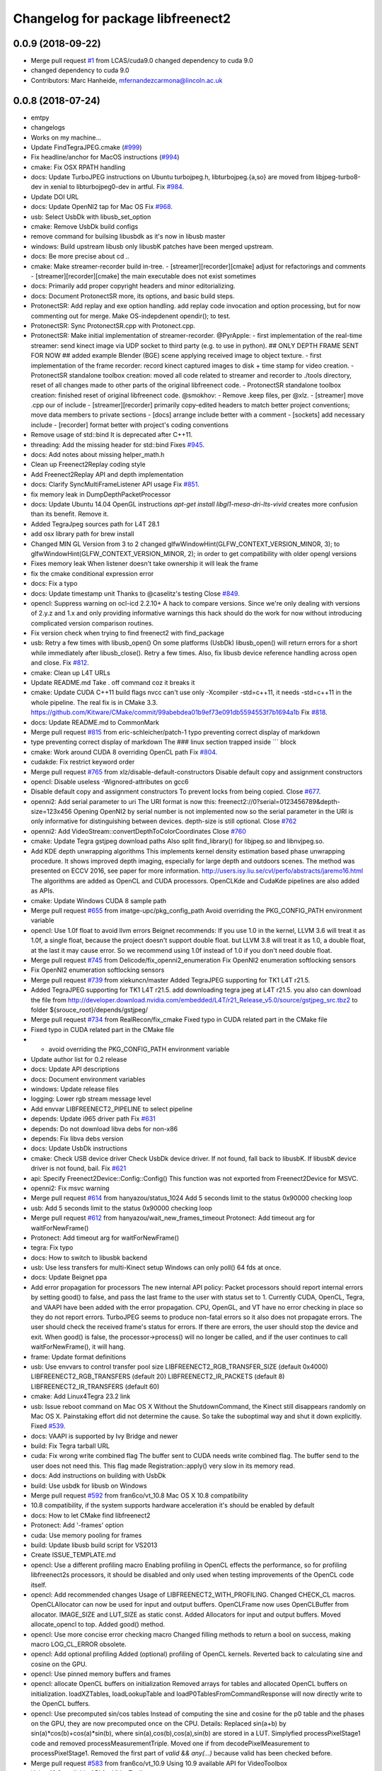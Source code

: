 ^^^^^^^^^^^^^^^^^^^^^^^^^^^^^^^^^^
Changelog for package libfreenect2
^^^^^^^^^^^^^^^^^^^^^^^^^^^^^^^^^^

0.0.9 (2018-09-22)
------------------
* Merge pull request `#1 <https://github.com/LCAS/libfreenect2/issues/1>`_ from LCAS/cuda9.0
  changed dependency to cuda 9.0
* changed dependency to cuda 9.0
* Contributors: Marc Hanheide, mfernandezcarmona@lincoln.ac.uk

0.0.8 (2018-07-24)
------------------
* emtpy
* changelogs
* Works on my machine...
* Update FindTegraJPEG.cmake (`#999 <https://github.com/LCAS/libfreenect2/issues/999>`_)
* Fix headline/anchor for MacOS instructions (`#994 <https://github.com/LCAS/libfreenect2/issues/994>`_)
* cmake: Fix OSX RPATH handling
* docs: Update TurboJPEG instructions on Ubuntu
  turbojpeg.h, libturbojpeg.{a,so} are moved from libjpeg-turbo8-dev in xenial to libturbojpeg0-dev in artful.
  Fix `#984 <https://github.com/LCAS/libfreenect2/issues/984>`_.
* Update DOI URL
* docs: Update OpenNI2 tap for Mac OS
  Fix `#968 <https://github.com/LCAS/libfreenect2/issues/968>`_.
* usb: Select UsbDk with libusb_set_option
* cmake: Remove UsbDk build configs
* remove command for builsing libusbdk as it's now in libusb master
* windows: Build upstream libusb only
  libusbK patches have been merged upstream.
* docs: Be more precise about cd ..
* cmake: Make streamer-recorder build in-tree.
  - [streamer][recorder][cmake] adjust for refactorings and comments
  - [streamer][recorder][cmake] the main executable does not exist sometimes
* docs: Primarily add proper copyright headers and minor editorializing.
* docs: Document ProtonectSR more, its options, and basic build steps.
* ProtonectSR: Add replay and exe option handling.
  add replay code invocation and option processing, but for now
  commenting out for merge. Make OS-indepdenent opendir(); to test.
* ProtonectSR: Sync ProtonectSR.cpp with Protonect.cpp.
* ProtonectSR: Make initial implementation of streamer-recorder.
  @PyrApple:
  - first implementation of the real-time streamer:
  send kinect image via UDP socket to third party
  (e.g. to use in python).
  ## ONLY DEPTH FRAME SENT FOR NOW ##
  added example Blender (BGE) scene applying
  received image to object texture.
  - first implementation of the frame recorder:
  record kinect captured images to disk
  + time stamp for video creation.
  - ProtonectSR standalone toolbox creation: moved all code related
  to streamer and recorder to ./tools directory, reset of all
  changes made to other parts of the original libfreenect code.
  - ProtonectSR standalone toolbox creation:
  finished reset of original libfreenect code.
  @smokhov:
  - Remove .keep files, per @xlz.
  - [streamer] move .cpp our of include
  - [streamer][recorder] primarily copy-edited headers to match better
  project conventions; move data members to private sections
  - [docs] arrange include better with a comment
  - [sockets] add necessary include
  - [recorder] format better with project's coding conventions
* Remove usage of std::bind
  It is deprecated after C++11.
* threading: Add the missing header for std::bind
  Fixes `#945 <https://github.com/LCAS/libfreenect2/issues/945>`_.
* docs: Add notes about missing helper_math.h
* Clean up Freenect2Replay coding style
* Add Freenect2Replay API and depth implementation
* docs: Clarify SyncMultiFrameListener API usage
  Fix `#851 <https://github.com/LCAS/libfreenect2/issues/851>`_.
* fix memory leak in DumpDepthPacketProcessor
* docs: Update Ubuntu 14.04 OpenGL instructions
  `apt-get install libgl1-mesa-dri-lts-vivid` creates more confusion than its benefit. Remove it.
* Added TegraJpeg sources path for L4T 28.1
* add osx library path for brew install
* Changed MIN GL Version from 3 to 2
  changed glfwWindowHint(GLFW_CONTEXT_VERSION_MINOR, 3); to glfwWindowHint(GLFW_CONTEXT_VERSION_MINOR, 2); in order to get compatibility with older opengl versions
* Fixes memory leak
  When listener doesn't take ownership it will leak the frame
* fix the cmake conditional expression error
* docs: Fix a typo
* docs: Update timestamp unit
  Thanks to @caselitz's testing
  Close `#849 <https://github.com/LCAS/libfreenect2/issues/849>`_.
* opencl: Suppress warning on ocl-icd 2.2.10+
  A hack to compare versions. Since we're only dealing with
  versions of 2.y.z and 1.x and only providing informative
  warnings this hack should do the work for now without
  introducing complicated version comparison routines.
* Fix version check when trying to find freenect2 with find_package
* usb: Retry a few times with libusb_open()
  On some platforms (UsbDk) libusb_open() will return errors for a
  short while immediately after libusb_close(). Retry a few times.
  Also, fix libusb device reference handling across open and close.
  Fix `#812 <https://github.com/LCAS/libfreenect2/issues/812>`_.
* cmake: Clean up L4T URLs
* Update README.md
  Take . off command coz it breaks it
* cmake: Update CUDA C++11 build flags
  nvcc can't use only -Xcompiler -std=c++11, it needs -std=c++11 in the whole
  pipeline.
  The real fix is in CMake 3.3.
  https://github.com/Kitware/CMake/commit/99abebdea01b9ef73e091db5594553f7b1694a1b
  Fix `#818 <https://github.com/LCAS/libfreenect2/issues/818>`_.
* docs: Update README.md to CommonMark
* Merge pull request `#815 <https://github.com/LCAS/libfreenect2/issues/815>`_ from eric-schleicher/patch-1
  typo preventing correct display of markdown
* type preventing correct display of markdown
  The ### linux section trapped inside \`\`\` block
* cmake: Work around CUDA 8 overriding OpenCL path
  Fix `#804 <https://github.com/LCAS/libfreenect2/issues/804>`_.
* cudakde: Fix restrict keyword order
* Merge pull request `#765 <https://github.com/LCAS/libfreenect2/issues/765>`_ from xlz/disable-default-constructors
  Disable default copy and assignment constructors
* opencl: Disable useless -Wignored-attributes on gcc6
* Disable default copy and assignment constructors
  To prevent locks from being copied.
  Close `#677 <https://github.com/LCAS/libfreenect2/issues/677>`_.
* openni2: Add serial parameter to uri
  The URI format is now this:
  freenect2://0?serial=0123456789&depth-size=123x456
  Opening OpenNI2 by serial number is not implemented now
  so the serial parameter in the URI is only informative for
  distinguishing between devices. depth-size is still optional.
  Close `#762 <https://github.com/LCAS/libfreenect2/issues/762>`_
* openni2: Add VideoStream::convertDepthToColorCoordinates
  Close `#760 <https://github.com/LCAS/libfreenect2/issues/760>`_
* cmake: Update Tegra gstjpeg download paths
  Also split find_library() for libjpeg.so and libnvjpeg.so.
* Add KDE depth unwrapping algorithms
  This implements kernel density estimation based phase unwrapping
  procedure. It shows improved depth imaging, especially for large depth and
  outdoors scenes. The method was presented on ECCV 2016, see paper for more
  information.
  http://users.isy.liu.se/cvl/perfo/abstracts/jaremo16.html
  The algorithms are added as OpenCL and CUDA processors. OpenCLKde and CudaKde
  pipelines are also added as APIs.
* cmake: Update Windows CUDA 8 sample path
* Merge pull request `#655 <https://github.com/LCAS/libfreenect2/issues/655>`_ from imatge-upc/pkg_config_path
  Avoid overriding the PKG_CONFIG_PATH environment variable
* opencl: Use 1.0f float to avoid llvm errors
  Beignet recommends:
  If you use 1.0 in the kernel, LLVM 3.6 will treat it as 1.0f, a
  single float, because the project doesn't support double float.
  but LLVM 3.8 will treat it as 1.0, a double float, at the last
  it may cause error.  So we recommend using 1.0f instead of 1.0
  if you don't need double float.
* Merge pull request `#745 <https://github.com/LCAS/libfreenect2/issues/745>`_ from Delicode/fix_openni2_enumeration
  Fix OpenNI2 enumeration softlocking sensors
* Fix OpenNI2 enumeration softlocking sensors
* Merge pull request `#739 <https://github.com/LCAS/libfreenect2/issues/739>`_ from xiekuncn/master
  Added TegraJPEG supporting for TK1 L4T r21.5.
* Added TegraJPEG supporting for TK1 L4T r21.5.
  add downloading tegra jpeg at L4T r21.5.
  you also can download the file from http://developer.download.nvidia.com/embedded/L4T/r21_Release_v5.0/source/gstjpeg_src.tbz2 to folder ${srouce_root}/depends/gstjpeg/
* Merge pull request `#734 <https://github.com/LCAS/libfreenect2/issues/734>`_ from RealRecon/fix_cmake
  Fixed typo in CUDA related part in the CMake file
* Fixed typo in CUDA related part in the CMake file
* - avoid overriding the PKG_CONFIG_PATH environment variable
* Update author list for 0.2 release
* docs: Update API descriptions
* docs: Document environment variables
* windows: Update release files
* logging: Lower rgb stream message level
* Add envvar LIBFREENECT2_PIPELINE to select pipeline
* depends: Update i965 driver path
  Fix `#631 <https://github.com/LCAS/libfreenect2/issues/631>`_
* depends: Do not download libva debs for non-x86
* depends: Fix libva debs version
* docs: Update UsbDk instructions
* cmake: Check USB device driver
  Check UsbDk device driver. If not found, fall back to libusbK.
  If libusbK device driver is not found, bail.
  Fix `#621 <https://github.com/LCAS/libfreenect2/issues/621>`_
* api: Specify Freenect2Device::Config::Config()
  This function was not exported from Freenect2Device for MSVC.
* openni2: Fix msvc warning
* Merge pull request `#614 <https://github.com/LCAS/libfreenect2/issues/614>`_ from hanyazou/status_1024
  Add 5 seconds limit to the status 0x90000 checking loop
* usb: Add 5 seconds limit to the status 0x90000 checking loop
* Merge pull request `#612 <https://github.com/LCAS/libfreenect2/issues/612>`_ from hanyazou/wait_new_frames_timeout
  Protonect: Add timeout arg for waitForNewFrame()
* Protonect: Add timeout arg for waitForNewFrame()
* tegra: Fix typo
* docs: How to switch to libusbk backend
* usb: Use less transfers for multi-Kinect setup
  Windows can only poll() 64 fds at once.
* docs: Update Beignet ppa
* Add error propagation for processors
  The new internal API policy:
  Packet processors should report internal errors by setting
  good() to false, and pass the last frame to the user with
  status set to 1.
  Currently CUDA, OpenCL, Tegra, and VAAPI have been added
  with the error propagation. CPU, OpenGL, and VT have no
  error checking in place so they do not report errors.
  TurboJPEG seems to produce non-fatal errors so it also
  does not propagate errors.
  The user should check the received frame's status
  for errors. If there are errors, the user should stop the
  device and exit.
  When good() is false, the processor->process()
  will no longer be called, and if the user continues to
  call waitForNewFrame(), it will hang.
* frame: Update format definitions
* usb: Use envvars to control transfer pool size
  LIBFREENECT2_RGB_TRANSFER_SIZE (default 0x4000)
  LIBFREENECT2_RGB_TRANSFERS (default 20)
  LIBFREENECT2_IR_PACKETS (default 8)
  LIBFREENECT2_IR_TRANSFERS (default 60)
* cmake: Add Linux4Tegra 23.2 link
* usb: Issue reboot command on Mac OS X
  Without the ShutdownCommand, the Kinect still disappears randomly
  on Mac OS X. Painstaking effort did not determine the cause.
  So take the suboptimal way and shut it down explicitly.
  Fixed `#539 <https://github.com/LCAS/libfreenect2/issues/539>`_.
* docs: VAAPI is supported by Ivy Bridge and newer
* build: Fix Tegra tarball URL
* cuda: Fix wrong write combined flag
  The buffer sent to CUDA needs write combined flag.  The buffer send
  to the user does not need this.
  This flag made Registration::apply() very slow in its memory read.
* docs: Add instructions on building with UsbDk
* build: Use usbdk for libusb on Windows
* Merge pull request `#592 <https://github.com/LCAS/libfreenect2/issues/592>`_ from fran6co/vt_10.8
  Mac OS X 10.8 compatibility
* 10.8 compatibility, if the system supports hardware acceleration it's should be enabled by default
* docs: How to let CMake find libfreenect2
* Protonect: Add '-frames' option
* cuda: Use memory pooling for frames
* build: Update libusb build script for VS2013
* Create ISSUE_TEMPLATE.md
* opencl: Use a different profiling macro
  Enabling profiling in OpenCL effects the performance, so for
  profiling libfreenect2s processors, it should be disabled and only
  used when testing improvements of the OpenCL code itself.
* opencl: Add recommended changes
  Usage of LIBFREENECT2_WITH_PROFILING.
  Changed CHECK_CL macros.
  OpenCLAllocator can now be used for input and output buffers.
  OpenCLFrame now uses OpenCLBuffer from allocator.
  IMAGE_SIZE and LUT_SIZE as static const.
  Added Allocators for input and output buffers.
  Moved allocate_opencl to top.
  Added good() method.
* opencl: Use more concise error checking macro
  Changed filling methods to return a bool on success, making macro
  LOG_CL_ERROR obsolete.
* opencl: Add optional profiling
  Added (optional) profiling of OpenCL kernels.
  Reverted back to calculating sine and cosine on the GPU.
* opencl: Use pinned memory buffers and frames
* opencl: allocate OpenCL buffers on initialization
  Removed arrays for tables and allocated OpenCL buffers on
  initialization.
  loadXZTables, loadLookupTable and loadP0TablesFromCommandResponse
  will now directly write to the OpenCL buffers.
* opencl: Use precomputed sin/cos tables
  Instead of computing the sine and cosine for the p0 table and the
  phases on the GPU, they are now precomputed once on the CPU.
  Details: Replaced sin(a+b) by sin(a)*cos(b)+cos(a)*sin(b), where
  sin(a),cos(b),cos(a),sin(b) are stored in a LUT.  Simplyfied
  processPixelStage1 code and removed processMeasurementTriple.
  Moved one if from decodePixelMeasurement to processPixelStage1.
  Removed the first part of `valid && any(...)` because valid has been
  checked before.
* Merge pull request `#583 <https://github.com/LCAS/libfreenect2/issues/583>`_ from fran6co/vt_10.9
  Using 10.9 available API for VideoToolbox
* Using 10.9 available API for VideoToolbox
* logging: Add an option to collect profiling
  Use cmake -DENABLE_PROFILING=ON (OFF by default).
* threading: Set thread names for perf
* Protonect: Add argument to select GPU
* cmake: Build CUDA 6.5 object without C++11
  CUDA 7.0 is the first version that supports C++11.
  Though linking C++11 objects with non-C++11 ones is problematic.
* logging: Remove std::string from internal API
  The internal logging API is used by the CUDA processor.
  For CUDA 6.5 and -DENABLE_CXX11=ON, the cuda object is compiled
  with C++98 and other objects with C++11. Thus remove std::string
  for being incompatible ABI across C++98 and C++11.
* docs: Add instructions about Jetson and others
* tegra: Add build support
* tegra: Add Tegra JPEG decoder
* Merge pull request `#575 <https://github.com/LCAS/libfreenect2/issues/575>`_ from fran6co/patch-1
  Error when using C++11 std threading
* Error when using C++11 std threading
* allocator: Use unique_lock for condvar
  Fix a FTBFS with C++11.
* vaapi: Fix a missed vaUnmap
* docs: Add CUDA instructions
* cmake: Fix path separator being escaped on Windows
* cuda: Use zerocopy pinned memory
* cuda: Optimize math
* cuda: Add build support
* cuda: Add CUDA depth processor
* docs: Update Windows OpenCL download
  Intel OpenCL SDK 2016 is available for download
* build: Update libusb build script
  Josh Blake's winiso is now broken by merge conflicts.
  Provide a new libusb winiso branch to solve the conflicts.
* usb: Do not reboot
  Freenect2Device::close() issues ShutdownCommand which reboots
  the device and makes it disappear for 3 seconds.
  Do not do that.
* Fix a memory leak
* vaapi: Use zerocopy memory pool for frames
* sync listener: discard new frames if not released
  Before the user releases the frame map, SyncMultiFrameListener
  saves the frame within. SyncMultiFrameListener also discards
  new frames after it already saves one frame. This effectively
  creates a triple buffer, and is not supported by PoolAllocator
  of size 2.
  To remove the triple buffer, now SyncMultiFrameListener returns
  false and does not save any frames before the user releases
  the frame map.
* allocator: Handle unordered allocate()/free()
  Due to the frame listener API, its exchange of frames will be
  unordered unlike that between stream parsers and processors.
  `lock(); next = !next` cannot handle unordered allocate()/
  free(). `try_lock(); lock();` will waste time on the second
  when the first becomes available shortly after.
  Use a conditional variable to handle this.
* cmake: Print feature list
* docs: Add VAAPI dependency instructions
* vaapi: Use more zero-copy operations
  Provide memory-mapped packet buffers allocated by VA-API to the
  RGB stream parser to save a 700KB malloc & memcpy.
  Reuse decoding results from the first JPEG packet for all
  following packets, assuming JPEG coding parameters do not change
  based on some testing.
* vaapi: Remove a 8MB memcpy
* vaapi: Add build support
* vaapi: Add VA-API JPEG decoder
* Refactor DoubleBuffer with memory pools
* Change *RgbPacketProcessor::process() to public
  It was somehow protected accidentally.
* Merge pull request `#574 <https://github.com/LCAS/libfreenect2/issues/574>`_ from hanyazou/delay_start_stream
  Delay start stream in OpenNI2 driver
* openni2: Delay start streaming
* openni2: Add Freenect2Driver::DriverImpl class
* Fix zero length resources array
* vt: Remove incorrectly marked API
* docs: Rewrite README build instructions
* usb: Fix typos in error reporting
  The typos made iai_kinect2 hang.
  Fixes `#570 <https://github.com/LCAS/libfreenect2/issues/570>`_
* Set 0.2 version (in development, not released)
* cmake: Fix old find_package UPPERCASE_FOUND
  We use OriginalCase_FOUND to detect package presence,
  but old CMake only provides UPPERCASE_FOUND.
  Use FOUND_VAR to specify OriginalCase_FOUND.
* cmake: Detect missing rgb processor at build time
  Users get segfaults when they built the new code with
  the old CMake cache, which has no support macro of TurboJPEG.
* Remove test_opengl_depth_packet_processor.cpp
  Dumping of raw USB data and device tables is now provided by
  Dump Processors.
* usb: Add more error checking
  Except in Freenect2Device::stop(), which tries the best to stop.
* usb: Move byte parsing code to response.h
  Out from libfreenect2.cpp
  Also unify the response variable type in parsing functions
  to std::vector from (const unsigned char *, int).
* usb: Check CommandTransaction received length
* usb: Add error reporting to CommandTransaction
  Fix memory management with std::vector
* Add ability to disable RGB or depth stream
  Users want to save USB bandwidth and CPU if they don't use
  RGB or depth.
  Add new `startStreams(bool rgb, bool depth)` to Freenect2Device
  Add options `-norgb -nodepth` to Protonect
* Revert "Fallback is always TurboJPEG"
  This reverts commit c3f9aaeac19be3c19f543881e32696ff7f1ba7bc.
  I changed the original commit to use TurboJpegRgbPacketProcessor
  as the fallback always without checking its macro. It would FTBFS
  when TurboJPEG is not enabled.
* Missing frame parameters
* Fallback is always TurboJPEG
* Merge pull request `#365 <https://github.com/LCAS/libfreenect2/issues/365>`_ from fran6co/vt_rgb
  New VideoToolbox rgb packet processor
* New VideoToolbox rgb packet processor
  Mac OS X >= 10.8 has hardware accelerated jpeg decoding (a bit hidden)
* Merge pull request `#549 <https://github.com/LCAS/libfreenect2/issues/549>`_ from matthieu-ft/master
  registration: Add depth-only methods
* registration: Add depth-only methods
  - undistortDepth() is the equivalent for apply() but without color
  - getPointXYZ() is the equivalent for getPointXYZRGB() without color
  This commit enables to work only with the depth without having to process the color image.
  Indeed, the implementation forces you so far to register the color image if you want
  to compute any 3D Point associated with a pixel value. This is time consuming and
  critical for applications that require to be run in real time.
* Merge pull request `#554 <https://github.com/LCAS/libfreenect2/issues/554>`_ from brendandburns/master
  dump: Add accessors for the various depth tables.
* Add accessors for the various depth tables.
* Merge pull request `#551 <https://github.com/LCAS/libfreenect2/issues/551>`_ from brendandburns/master
  Add a dump depth processor.  Reactivate the RGB dump processor.
* Add a dump depth processor.  Reactivate the RGB dump processor.
  Add a dump pipeline.
* Add Zenodo DOI badge
* docs: Provide a PPA for OpenNI2 on trusty
* cpu: Split case of r1yi bigger than 352
  Due to known range of the x coordinate, "rizi >> 4" cannot go beyond 352.
  The only way to get there is due to having an out-of-bound pixel (x, y) coordinate.
  Therefore, "return lut11to16[0]" happens only for a true boolean condition.
* cpu: Merge booleans, eliminate bfi and r4wi
* cpu: Move 'data' access function
  To the point where it is needed.
* cpu: Refactor processMeasurementTriple
* Adding in CLI -help option and -version option
* Merge pull request `#523 <https://github.com/LCAS/libfreenect2/issues/523>`_ from xlz/openni2
  OpenNI2 driver
* tools: Add mkcontrib.py
* openni2: Fix compiler warnings and extra headers
* openni2: Move method definitions out of headers
* openni2: Add build instructions
* openni2: Refactor setVideoMode() and getSensorInfo() in VideoStream class
* openni2: Add OpenKinect Project's license headers
* openni2: Use OpenNI2 logging functions/classes
* openni2: Add timestamp on the frames
* openni2: Add registration
  @HenningJ has the following contribution to this commit:
  Change copying of color images to reflect the change from BGR
  to BGRX color format.
* openni2: Add IrStream class
* openni2: Add proper build system
  make install to copy libfreenect2-openni2* to lib/OpenNI2/Drivers.
  make install-openni2 to cmake -E copy_directory OpenNI2/Drivers
* openni2: Adapt to libfreenect2 API
  Test with /opt/OpenNI2/Tools/NiViewer.
* openni2: Copy OpenNI2-FreenectDriver
  From libfreenect 89f77f6d2c23876936af65766a4c140898bc3ea8
* Add a maintainer
* Merge pull request `#530 <https://github.com/LCAS/libfreenect2/issues/530>`_ from xlz/release-cleanup
  Release cleanup, fix memleaks, packaging helpers.
* Merge pull request `#520 <https://github.com/LCAS/libfreenect2/issues/520>`_ from xlz/macosx-opengl32
  opengl: Lower version to 3.2 for older Mac OSX
* Add windows packaging script and text
* Merge pull request `#526 <https://github.com/LCAS/libfreenect2/issues/526>`_ from xlz/libusb-msvc2015
  Update libusb build script for msvc 2015
* Update libusb build script for msvc 2015
  libusb upstream has merged msvc 2015 support.
* Merge pull request `#521 <https://github.com/LCAS/libfreenect2/issues/521>`_ from xlz/usb-troubleshooting
  Usb troubleshooting docs, closes `#516 <https://github.com/LCAS/libfreenect2/issues/516>`_.
* cmake: Fix a typo in FindLibUSB.cmake
  This typo made it unclear why libusb is not found.
  Reported in `#459 <https://github.com/LCAS/libfreenect2/issues/459>`_, `#512 <https://github.com/LCAS/libfreenect2/issues/512>`_, `#458 <https://github.com/LCAS/libfreenect2/issues/458>`_, `#495 <https://github.com/LCAS/libfreenect2/issues/495>`_.
* docs: Mitigate memory fragmentation
  Reported in `#516 <https://github.com/LCAS/libfreenect2/issues/516>`_.
* usb: Suggest LIBUSB_DEBUG=3 for troubleshooting
  LIBUSB_DEBUG=4 is too verbose and mostly useless.
* opengl: Lower version to 3.2 for older Mac OSX
  Proposed by @robozo in `#519 <https://github.com/LCAS/libfreenect2/issues/519>`_.
* Update README.md
* Add missing comment about onNewFrame return value
  Discussion in `#353 <https://github.com/LCAS/libfreenect2/issues/353>`_
* Update README.md
* Update README.md
* typo fix
* extend TOC
* typo fix
* add TOC with link to API docs
* Plug some memory leaks
  viewer.{h,cpp} are ignored this time.
* Fix up coding style to suppress -Wall warnings
* cmake: Add release versioning variables
  Also use shared library versioning .so.x.y.z
  To create a new release, edit the main CMakeLists.txt and change
  PROJECT_VER_PATCH, _MINOR, or _MAJOR.
  CMake's builtin PROJECT_VERSION\_* variables are not backward
  compatible and not used here.
* Organize miscellaneous platform specific files
* docs: Remove GPL Doxyfile comments
  These comments come from Doxygen code and are licensed under GPL
  only. To avoid incompatibility with Apache license, remove them.
* docs: Organize docs and doxygen files together
* Merge pull request `#507 <https://github.com/LCAS/libfreenect2/issues/507>`_ from xlz/preemptive-api-expansion
  Preemptive API expansion
* Merge pull request `#499 <https://github.com/LCAS/libfreenect2/issues/499>`_ from RyanGordon/viewer_memory_leak_fix
  Fix Memory Leak in Viewer.cpp
* Merge pull request `#494 <https://github.com/LCAS/libfreenect2/issues/494>`_ from xlz/mostly-usb-fixes
  Mostly usb fixes
* api: Add status and pixel format fields to Frame
* api: Add return values to Freenect2Device methods
* examples: Show how to pause
* Deallocate VAO and VBO in viewer.cpp so that memory doesn't leak within the GL library
* usb: Add proper warmup sequence
* usb: Request exact size in bulk transfers
  To avoid a lot of
  WARN Event TRB for slot 1 ep 2 with no TDs queued?
  in dmesg.
* usb: Print correct firmware version number
  Blob `#3 <https://github.com/LCAS/libfreenect2/issues/3>`_ is the main one in the firmware's 7 blobs, and should
  represent version of other blobs, except the bootloader blobs
  which is never updated and not to be bothered with about their
  versions.
  The official SDK uses only blob `#3 <https://github.com/LCAS/libfreenect2/issues/3>`_ to report the version. Use it
  for the version number here.
* opencl: Make Beignet to work by default
  Beignet performs self-test and fails for Haswell and kernel 4.0-.
  These environment variables override the self-test.
  Set the variables by default:
  export OCL_IGNORE_SELF_TEST=1
  export OCL_STRICT_CONFORMANCE=0
* Merge pull request `#486 <https://github.com/LCAS/libfreenect2/issues/486>`_ from RyanGordon/bug/protonect_fullwindow_render
  Viewer Scaling Fix
* Fixing slight cropping within viewer
* Patch for viewer scaling in retina displays, contributed by @pookiefoof
* Merge pull request `#490 <https://github.com/LCAS/libfreenect2/issues/490>`_ from xlz/msvc-symbol-resolving
  Fix MSVC FTBFS, closes `#489 <https://github.com/LCAS/libfreenect2/issues/489>`_
* api: Revert workaround in cdd4f06
  The workaround broke MSVC building. MSVC refuses to resolve the
  symbol because the return type is different, which was the
  point of the workaround.
  Alternative workarounds would make it more a mess. I have sent a
  patch to iai_kinect2 directly to use new API.
* Fixing width/height calculation so that each of the 4 viewports has a equal share of the viewer
* Merge branch 'master' into bug/protonect_fullwindow_render
* Merge pull request `#477 <https://github.com/LCAS/libfreenect2/issues/477>`_ from xlz/api-docs
  API documentation
* docs: Remove duplicate comments in the code
  Some comments in the code are duplicate of those in the headers.
* docs: Add all API documentation
  Also fix a few inconsistencies in the code.
* docs: use cmake to configure doxyfile
* api: Follow up refactoring in Registration
* Merge pull request `#484 <https://github.com/LCAS/libfreenect2/issues/484>`_ from ludiquechile/patch-1
  registration.cpp merge fix
* registration.cpp merge fix
  https://github.com/OpenKinect/libfreenect2/pull/441
* Merge pull request `#441 <https://github.com/LCAS/libfreenect2/issues/441>`_ from giacomodabisias/master
  add external allocation parameter for color offset map
* Merge pull request `#479 <https://github.com/LCAS/libfreenect2/issues/479>`_ from xlz/frame-api
  Forward ABI compatibility of Frame
* api: Allow Frame to use external memory
  Frame allocates memory with new[] by default. Provide a way to not
  do that.
* Merge pull request `#476 <https://github.com/LCAS/libfreenect2/issues/476>`_ from xlz/api-cleanup
  API cleanup/refactoring
* cmake: add freenect2_INCLUDE_DIRS
  iai_kinect2 expects this.
* api: Work around setConfiguration in iai_kinect2
  iai_kinect2 used p->getDepthPacketProcessor()->setConfiguration()
  to configure the device. This is deprecated, but here provides
  compatibility for such usage.
* api: Hide private functions in Registation
  Registration class is marked as API. Private functions in
  Registration got exported as symbols.
  Avoid that.
* api: Hide protected function in Freenect2
  Freenect2 class is marked as API. A protected function in
  Freenect2 got exported as a symbol.
  Avoid that.
* api: Remove the abstract class PacketPipeline
  It is a useless duplicate of BasePacketPipeline.
* api: Add a function to configure depth processors
  Since direct access to depth processors is removed, add
  Freenect2Device::setConfiguration() to allow users to
  configure depth processors. This design is consistent with
  IrCameraParams also being processed in Freenect2Device.
* api: Remove packet processors from public API
  Packet processors should not appear in public API. Users never
  directly interact with these classes.
* api: Move packet processor headers to internal
  File moving only.
  Prepare to remove packet processor classes from public API.
* Merge pull request `#465 <https://github.com/LCAS/libfreenect2/issues/465>`_ from stfuchs/feature/camera-settings
  Feature/camera settings
* Merge pull request `#472 <https://github.com/LCAS/libfreenect2/issues/472>`_ from xlz/opencl-platforms
  Add some OpenCL instructions to README
* docs: OpenCL instructions for Mali, Intel etc.
* Merge pull request `#469 <https://github.com/LCAS/libfreenect2/issues/469>`_ from rahulraw/master
  quick README fix
* Merge pull request `#470 <https://github.com/LCAS/libfreenect2/issues/470>`_ from vinouz/patch-1
  Changed gaussian kernel coefficients so that total is 1.0f (was 0.9999999f)
* Update depth_packet_processor.cpp
  Changed gaussian kernel coefficients to have a sum equal to 1.0f
* Update depth_packet_processor.cpp
  Just a check, like in cocktails with 4 thirds....
* quick README fix
* Fixed logic to render the 4 frames in the full window. Also handle window resizing.
* changed default values to 0
* checkout libusb 1.0.20 for manual install, closes `#466 <https://github.com/LCAS/libfreenect2/issues/466>`_
* changed default exposure to 30
* added doxygen comments
* store camera settings in Frame
  Conflicts:
  include/libfreenect2/frame_listener.hpp
  include/libfreenect2/rgb_packet_processor.h
* Merge pull request `#463 <https://github.com/LCAS/libfreenect2/issues/463>`_ from RyanGordon/update_readme
  Updating README to remove no-longer relevant section
* Updating README to remove no-longer relevant section
* typo fix
* Merge pull request `#450 <https://github.com/LCAS/libfreenect2/issues/450>`_ from alberth/cmake_doxygen_config
  Add doxygen configuration and target to cmake
* Merge pull request `#429 <https://github.com/LCAS/libfreenect2/issues/429>`_ from xlz/build-cleanup
  Assorted fixes and cleanup for 0.1
* Merge pull request `#435 <https://github.com/LCAS/libfreenect2/issues/435>`_ from fran6co/fix-apple
  Fixes missing subpackets in OS X
* Add doxygen configuration and target to cmake
  After generating the Makefile, documentation is generated by issueing "make
  doc", and ends up in the "doc" sub-directory in the build directory.
* logging: Fix cerr/cout according to level
  Previously the logging level was reversed for adding a None level,
  but the selection of cerr or cout was not reversed. Fix that.
* examples: Output usage by default
* docs: update README.md
* Fixes "subpacket too large", "not all subsequences received" and LIBUSB_ERROR_OTHER errors for OS X
* fixes wrong function parameter comment
* docs: Fix installation scripts
  Mac OSX users should use package managers to install libusb
  and glfw3. cl.hpp no longer needs downloading.
  Fix install_ubuntu.sh to download debs properly for ARM users.
* cmake: Fix MSVC warnings
* opencl: Improve compatibility
  Add a copy FindOpenCL.cmake from CMake 3.1.0 verbatim except the
  CMake BSD license header, and a path edit.
  Check if libOpenCL.so is compatible with CL/cl.h. If not, issue
  a warning, and revert to OpenCL 1.1 for the processor. Otherwise
  use OpenCL 1.2.
  This should provide a proper solution to the issue in `#167 <https://github.com/LCAS/libfreenect2/issues/167>`_.
* opencl: Add a copy of cl.hpp 1.2 from khronos.org
  opencl-headers of Debian stretch+ and Ubuntu wily+ no longer carry
  cl.hpp. Mac OSX Xcode also does not have cl.hpp.
  Use a local copy to avoid asking users to download cl.hpp which
  requires root to install and may break API beyond control of
  libfreenect2.
  This updated local copy will also solve compiling errors
  "_mm_mfence not declared" in `#139 <https://github.com/LCAS/libfreenect2/issues/139>`_ and `#250 <https://github.com/LCAS/libfreenect2/issues/250>`_.
* cmake: Require libusb 1.0.20 on Linux
  Tell users at configure time libusb 1.0.19 does not work.
  But do not enforce this on Windows or Mac OSX.
* opengl: Fix OpenGL 3.1 support on Windows
  Properly check version and report error in the viewer.
  In OpenGL processor, FBOs must have read buffer properly set up.
  It's possible viewer's shader version 330 needs to be ported to
  version 140, but no bugs were encountered at the moment.
* cmake: Copy DLLs with executables on Windows
  Subsumes PR `#282 <https://github.com/LCAS/libfreenect2/issues/282>`_.
* cmake: Use proper output directories
  EXECUTABLE_OUTPUT_PATH and LIBRARY_OUTPUT_PATH are deprecated
  by CMake. Use proper variables and also set up output path
  for DLLs.
* logging: Improve packet loss messages
  Avoid flooding of packet loss messages on Windows because the
  console is very slow.
  Fix packet loss counting.
* cmake: Fix rebuilding error with stale cache files
  check_c_source_compiles would generate wrong files if the user
  does not set correct variables initially even given correct values
  later. Protect against this scenario.
  This should fix `#418 <https://github.com/LCAS/libfreenect2/issues/418>`_.
  Also remove "-MT" flags for MSVC which seems to do no good here.
* cmake: Improve Visual Studio 2015 support
  Add VS 2015 detection.
  Add scripts for building libusb with VS2013/2015 (in a Git Shell).
  Check MS64/dll paths for libusb, following the official binary
  release file structure.
* cmake: Improve find_library and link usage
  According to CMake docs, "link_directories() is rarely necessary".
  Therefore remove link_directories(), and use find_library()
  after pkg_check_modules() to obtain full paths of libraries.
  Because of policy change of CMP0063, only set visibility properties
  for freenect2. Do not make them global.
* cmake: Simplify export.h usage
  Rename it from "libfreenect2/libfreenect2_export.h" to
  <libfreenect2/export.h>.
* fixes memory deallocation
* Merge pull request `#379 <https://github.com/LCAS/libfreenect2/issues/379>`_ from xlz/remove-hardcode
  Generate depth tables with camera parameters
* makes the map for storing the color offset for each depth pixel a function parameter in order to make the user decide the allocation policy
* Merge pull request `#440 <https://github.com/LCAS/libfreenect2/issues/440>`_ from giacomodabisias/master
  fixes missing std::string include in libfreenect2.hpp
* fixes missing std::string include
* Generate depth tables with camera parameters
  The xtable, ztable, and 11to16 LUT can now be generated with
  camera parameters at runtime according to analysis in `#144 <https://github.com/LCAS/libfreenect2/issues/144>`_.
  The tables are generated during Freenect2Device::start(), and
  passed to depth processors.
  Users can provide custom camera parameters at runtime with new
  API: setIrCameraParams(), and setColorCameraParams(), and depth
  processors will use those instead of USB queried parameters.
  File loading functions in depth processors are removed.
  Hardcoded table binary files are removed.
* Merge pull request `#402 <https://github.com/LCAS/libfreenect2/issues/402>`_ from OpenKinect/floe-no-devtype-custom
  Get rid of CL_DEVICE_TYPE_CUSTOM
* Merge branch 'master' into floe-no-devtype-custom
* Merge pull request `#376 <https://github.com/LCAS/libfreenect2/issues/376>`_ from xlz/megarefactor
  0.1 release build system restructuring
* Get rid of CL_DEVICE_TYPE_CUSTOM
* Update README about restructuring
* Use CMake to generate LIBFREENECT2_API macro
* Separate public and internal API
  Several LIBFREENECT_API macros are removed from identifiers that
  are no longer public. Several headers are moved to internal
  directory and no longer exported.
  Build for Protonect out-of-tree with public API only. This provides
  a demo on how to use the public API.
  Protonect will be built by default in libfreenect2, controlled with
  BUILD_EXAMPLES.
* Do not generate resources in source tree
  Move generated config.h and resources.inc.h to build directory.
* Fix libfreenect2 build paths
  Remove Protonect definitions from the main CMakeLists.txt
  to `examples` directory.
  Fix *.bin paths.
  A few line-end whitespace deletions.
* Update .gitignore to new paths
  example/protonect is no more.
* Code restructuring
  Renaming only commit. Will not build.
* Remove old libfreenect2.h
  It can be found in commit history.
* Raise CMake version requirement to 2.18.12.1
  User reported error with 2.18.12 in `#363 <https://github.com/LCAS/libfreenect2/issues/363>`_. It seems before
  2.18.12.1 transitive dependencies are not correctly resolved.
* Allow custom RPATH settings
  Package distributors can use RPATH to specify local libusb.
* Use BUILD_SHARED_LIBS to control library type
  Right now both shared and static libraries are built at once
  without options for configuration.
  Use CMake standard variable BUILD_SHARED_LIBS to control the build
  type. Reusing shared library objects for static one is a bad idea
  because -fPIC results in slower static code with more bloat. Thus
  the option to build both at once is not provided. Users are free
  to rebuild with -DBUILD_SHARED_LIBS=OFF.
  This implements requests in `#292 <https://github.com/LCAS/libfreenect2/issues/292>`_ and `#263 <https://github.com/LCAS/libfreenect2/issues/263>`_, but reverting `#276 <https://github.com/LCAS/libfreenect2/issues/276>`_.
* Merge pull request `#397 <https://github.com/LCAS/libfreenect2/issues/397>`_ from Tabjones/master
  First prototype of computeCoordinates of point cloud
* converted rgb to float, to suit PointXYZRGB pcl structure
* updated getPointXYZRGB function, to compute a single point at a time
* first prototype of computeCoordinates, to be tested
* add comment about problems with PCI-E x1 slots
* Merge pull request `#393 <https://github.com/LCAS/libfreenect2/issues/393>`_ from xlz/macosx-opengl
  Fix GLFW setup on Mac OSX, closes `#386 <https://github.com/LCAS/libfreenect2/issues/386>`_
* opengl: Fix GLFW setup on Mac OSX
  Fix user reported error in `#386 <https://github.com/LCAS/libfreenect2/issues/386>`_.
  On Mac OSX, GLFW must be set up with OpenGL 3.2+, AND forward
  compatible, AND with core profile.
* Merge pull request `#391 <https://github.com/LCAS/libfreenect2/issues/391>`_ from xlz/null-filename
  Check NULL filename in the custom logger
* examples: Check NULL filename in the custom logger
  User reported error of opening NULL filename with debug profile.
* Merge pull request `#372 <https://github.com/LCAS/libfreenect2/issues/372>`_ from fran6co/stdlib
  stdlib threading is only available for c++11
* Merge pull request `#385 <https://github.com/LCAS/libfreenect2/issues/385>`_ from xlz/pr383fixed
  Minor bugfixes (logger, freestore handling), closes `#383 <https://github.com/LCAS/libfreenect2/issues/383>`_
* Fix mem free bug and null pointer error
  When exiting libfreenect2::CpuDepthPacketProcessor::process() is
  called but listener\_ pointer is NULL. Adding checking to listener\_.
  First time deleting not alloced mem pointer buffer\_ will fail.
  When creating Mat buffer\_ set it to NULL.
* Add logger.h and logging.h declaration to CMakeLists.txt
  Remove LOG\_* in external code in viewer.h to fix link error
  Add return to logging.cpp's stopTiming function to fix compile error
* Merge pull request `#380 <https://github.com/LCAS/libfreenect2/issues/380>`_ from alberth/add_doxydocs
  Add: Doxygen documentation comment for many of the classes.
* Add: Doxygen documentation comment for many of the classes.
* Merge pull request `#368 <https://github.com/LCAS/libfreenect2/issues/368>`_ from xlz/intel-opengl
  Intel Mesa OpenGL bug fixes and cleanup
* Output less warnings in depth stream parser
  Assembly errors and lost packets should not flood the log output.
* usb: Improve error reporting
* opengl: Clean up flextGL definitions
  Remove commented definitions. They can be found in commit history.
  Move OpenGL version check out of flextGL, and use LOG\_* macros
  for error reporting.
* opengl: Add error reporting at major positions
* opengl: Work around buggy booleans in Mesa
  Mesa 10.2.9 and older versions are oblivious to a behavior change
  in the CMP instruction on Intel CPU SandyBridge and newer.
  On SandyBridge and newer ones, CMP instruction sets all bits to one
  in dst register (-1) as boolean true value. Before that, only the
  LSB is set to one with other bits being undefined.
  Mesa 10.2.9 and older use XOR instruction on the LSB for the logical
  not operator, which produces -2 as boolean value for !true.
  The value is then used by SEL instruction in mix(), which compares
  the value with zero and does not clear high bits before that,
  selecting wrong components.
  A macro MESA_BUGGY_BOOL_CMP is added to forcibly convert -1 to 1
  for Mesa 10.2.9 and older before logical not result is used for
  mix(). The rest of comparison operators and conditionals are safe
  from this behavior.
  I could not independently reproduce this behavior in a seperate
  standalone problem. It is possibly because instruction generation
  varies from optimization.
  This behavior was fixed in Mesa upstream
  2e51dc838be177a09f60958da7d1d904f1038d9c, only appearing in 10.3+.
* opengl: Fix unsupported F32C3 format on Intel/Mesa
  F32C3 format is not supported on Intel/Mesa making FBOs incomplete.
  Just change F32C3 to F32C4, and vec3 output automatically expands
  to vec4.
  Also add completeness checks to each FBO.
* opengl: Limit texture size to 4k on Intel
  Intel/Mesa has GL_MAX_RECTANGLE_TEXTURE_SIZE=4096, but this was
  asking for 424*10.
  Drop the 10th frame which seems useless now, so the texture size
  works for Intel/Mesa.
* changed minimal opengl version to 3.1
* Merge pull request `#364 <https://github.com/LCAS/libfreenect2/issues/364>`_ from xlz/logging
  Logging refactoring continued
* Work around buggy OpenCL ICD loader
  ocl-icd under 2.2.3 calls dlopen() in its library constructor
  and accesses a thread local variable in the process. This causes
  all subsequent access to any other thread local variables to
  deadlock.
  The bug is fixed in ocl-icd 2.2.4, which is not in stable releases
  in Ubuntu or Debian. Thus this provides a workaround given buggy
  ocl-icd.
  To avoid access to thread local variable, errno, std::ostream
  with unitbuf, and exception handling in libstdc++ cannot be used.
  This commit checks ocl-icd version, and refactor the OpenCL
  processor to not use exceptions. Then disable unitbuf on std::cerr
  and disable all exceptions with -fno-exceptions (when available).
  This commit and the ocl-icd bug do not affect Mac OS X or Windows.
* Allow Protonect to run without a viewer
* Add an example on how to create custom logger
  Also export level2str() in Logger for external use.
* Move timing code into logging system
  Also implement a WithPerfLogging class based on timing code to
  remove duplicate timing code in several processors.
* Use LOG\_* macros in remaining classes
* Separate internal logging.h and API logger.h
  Also add a "None" logging level
  Thus remove NoopLogger, and sort logging levels by verbosity.
* Convert to a global static logger
  Before this commit, logger pointers get passed around through
  inheritance and manually constructed dependency assignment lists.
  The manual management is hard to scale with logging calls which
  can appear anywhere in the code.
  This commit implements a single global static logger for all
  Freenect2 contexts. It still can be replaced by different
  loggers, but only one at a time.
  Now it is the responsibility of each logging point to include
  libfreenect2/logging.h, which is not automatically included.
* Use LOG\_* macros in all classes except packet processors
* Changed LOG\_* macros to prepend function signature
* Initial log api definition
  fixed WithLogImpl::setLog; removed global ConsoleLog instance;
  updated Freenect2 to manage lifetime of Log instance
  renamed Log to Logger
  added LIBFREENECT2_API macro to logging classes
  added environment variable LIBFREENECT2_LOGGER_LEVEL to change
  default logger level, possible values
  'debug','info','warning','error'
  made logger level immutable
* Merge pull request `#374 <https://github.com/LCAS/libfreenect2/issues/374>`_ from fran6co/win32
  Fixes Windows compilation, closes `#373 <https://github.com/LCAS/libfreenect2/issues/373>`_
* Fixes Windows compilation
* stdlib threading is only available for c++11
  Mac OSX doesn't support thread_local, but libfreneect is not using it
* Merge pull request `#362 <https://github.com/LCAS/libfreenect2/issues/362>`_ from xlz/remove-opencv-docs
  Update OpenCV docs
* Remove README.depends.txt
  Total duplicate content from README.md
* Remove OpenCV references from README.md
* Merge pull request `#360 <https://github.com/LCAS/libfreenect2/issues/360>`_ from larshg/master
  Add postfix to have both debug and release libraries.
* Merge pull request `#361 <https://github.com/LCAS/libfreenect2/issues/361>`_ from fran6co/glviewer
  Removes opencv dependency, add OpenGL viewer & own timer class
* Removes Opencv for good
* Creates a timer class
* Fixes some compilation issues on Mac
* Added viewer to Protonect
  Added define for opencv to be able to use either opencv or opengl.
  Removed dublicate of flextGL .c/.h
* removed most of the opencv dependencies
  fixed compilation; fixed segfaults in CpuDepthPacketProcessor; disabled timing
* Merge pull request `#357 <https://github.com/LCAS/libfreenect2/issues/357>`_ from goldhoorn/fix_libusb_find_script
  Corrected handling of DEPENDS_DIR and extended description of it
* Add postfix for havng both debug and release libraries.
* Corrected handling of DEPENDS_DIR and extended description of it
* Merge pull request `#351 <https://github.com/LCAS/libfreenect2/issues/351>`_ from goldhoorn/fix_libusb_find_script
  Correct find_scrpipt for libusb
* Correct find_scrpipt for libusb
  The DEPENDS is only set for a local installation.
  Otherwise the system (global) one should used.
  Furthermore the check if libusb was actually found
  (even reuqired) was broken
* Merge pull request `#345 <https://github.com/LCAS/libfreenect2/issues/345>`_ from AliShug/master
  Remove `roundf()` use from Registration
* Merge pull request `#341 <https://github.com/LCAS/libfreenect2/issues/341>`_ from larshg/master
  Exit on opengl errors
* Remove `roundf()` use from Registration
  Replaces use of `roundf()` function in registration.cpp with `(int)(x +
  0.5f)` to allow compiling on older versions of MSVC.
* Exit on opengl (3.3) error.
  Added more error message if creation of flextgl, glfw or glfwwindow fails.
* Merge pull request `#328 <https://github.com/LCAS/libfreenect2/issues/328>`_ from xlz/macosx-docs
  Mac OS X docs update
* Update README.md
  Include build dependencies: wget, git, autotools
  Do not brew install libusb.
  Do not build turbojpeg from source.
  Do not cmake CMakeLists.txt in source directory.
* Update README.md
* Merge pull request `#326 <https://github.com/LCAS/libfreenect2/issues/326>`_ from floe/frame-align
  make sure data pointer in Frame object is 64-byte aligned
* amend pointer arithmetic (by @xlz), protect internals (by @christiankerl)
* remove useless include
* make sure data pointer in Frame object is 64-byte aligned
* Merge pull request `#324 <https://github.com/LCAS/libfreenect2/issues/324>`_ from floe/opencl-fix
  fix opencl rebuild after config change
* fix opencl rebuild after config change
* Update README.md
* Merge pull request `#317 <https://github.com/LCAS/libfreenect2/issues/317>`_ from floe/registration-hd
  allow supplying an external Frame for the depth buffer
* Merge pull request `#318 <https://github.com/LCAS/libfreenect2/issues/318>`_ from hanyazou/xcode-opencl-header
  Use newer OpenCL include path to save cl.hpp
* Use newer OpenCL include path to save cl.hpp
* allow supplying an external Frame for the depth buffer
* Merge pull request `#293 <https://github.com/LCAS/libfreenect2/issues/293>`_ from HenningJ/opencl-build
  Build OpenCL program as soon as the OpenCL device is initialized
* Merge pull request `#315 <https://github.com/LCAS/libfreenect2/issues/315>`_ from wiedemeyer/open_device_fix
  fixed memory leak in openDevice
* added note to header file.
* fixed memory leak due to unknown state of packet pipeline pointer.
* Update README.md
* Update README.md
* Merge pull request `#308 <https://github.com/LCAS/libfreenect2/issues/308>`_ from HenningJ/patch-1
  Raise required CMake version to 2.8.12
* Raise required CMake version to 2.8.12
* Build OpenCL program as soon as the OpenCL device is initialized.
  Before this, the program was built when the first frame arrives and the following frames were dropped, because building the program takes a while.
  Now, the program is built before the device is started. When the first frame arrives, it only needs to be initialized, which is quite fast.
* Merge pull request `#301 <https://github.com/LCAS/libfreenect2/issues/301>`_ from goldhoorn/comments
  Added comments for lib-names
* Merge pull request `#300 <https://github.com/LCAS/libfreenect2/issues/300>`_ from goldhoorn/fix_turbojpeg
  Extended name of libtubrojpeg for debian packaging
* Added comments for lib-names
* Merge pull request `#289 <https://github.com/LCAS/libfreenect2/issues/289>`_ from goldhoorn/pkg-config
  Added pkg-config file to support external library usages
* Merge pull request `#294 <https://github.com/LCAS/libfreenect2/issues/294>`_ from laborer2008/master
  Various small fixes
* Merge pull request `#299 <https://github.com/LCAS/libfreenect2/issues/299>`_ from xlz/ubuntu-deps
  Fix Ubuntu 14.04 installation issues
* Extended name of libtubrojpeg for debian packaging
* Fix Ubuntu 14.04 installation issues
  On Ubuntu 14.04, libturbojpeg.a and turbojpeg.h are provided by
  libjpeg-turbo8-dev, and libturbojpeg.so.0 is provided by
  libturbojpeg. Both packages are needed for building shared library.
  Also, libglfw3-doc requires unrelated dependency libjs-jquery.
  libglfw3-doc is not required for building and can be removed.
* Variable 'success' is reassigned a value before the old one has been used
* rethrow caught exception instead of creation a new one.
  See details: http://en.cppreference.com/w/cpp/language/throw
* throw operator is an exit point from the function. Next return is unnecessary
* More complete checking of Registration::apply() arguments:
  depth pointer is dereferenced afterwards and therefore should be controlled
* Merge pull request `#290 <https://github.com/LCAS/libfreenect2/issues/290>`_ from hanyazou/libfreenect2-h
  Fix compile error in libfreenect2.h
* Merge pull request `#253 <https://github.com/LCAS/libfreenect2/issues/253>`_ from wiedemeyer/improved_registration
  Added filtering of shadowed color regions to registration
* Fix compile error in libfreenect2.h
* Added pkg-config file to support external library usages
* Changed jpeg processor to always output BGRX format.
  Updated registration and removed handling of 3 byte color images.
  Updated protonect to display color image correct.
* updated protonect due to registration changes.
* small bug fix. always output 4 byte color image and alpha channel is set to zero.
* made filtering optional, but enabled by default.
* registration code can now handle 3 byte and 4 byte color images.
* implemented filtering of shadowed regions.
* added comments, moved an addition out of the loop, simplified color image boundary check.
* Apply will also undistort the depth image.
  Improved speed, there was still a double conversion in one if statement.
* fixed bug and simplified a formula.
* Improved speed of registration by factor 5.
  Changed type for registered image to libfreenect2::Frame, so that it is possible to check for correct size.
  Changed layout of maps to be similar to the image layout.
  Added a map for precomputed y color indices.
* Merge pull request `#276 <https://github.com/LCAS/libfreenect2/issues/276>`_ from floe/static_shared
  create static and shared library from same source build
* Merge pull request `#278 <https://github.com/LCAS/libfreenect2/issues/278>`_ from xlz/refactor-opencl
  Move loadBufferFromResources() to resource.h from OpenCL depth processor
* add special MSVC case for static library name
* Merge pull request `#279 <https://github.com/LCAS/libfreenect2/issues/279>`_ from xlz/docs
  Documentation update
* Docs: update Windows instructions
* Docs: OpenCL on Linux instructions
  Stolen from iai_kinect2.
* Docs: update Linux instructions
* Docs: update Mac OSX instructions
* Docs: update hardware compatibility notes
* Move loadBufferFromResources() to resource.h
  CUDA depth processor will also use this function.
* Merge pull request `#277 <https://github.com/LCAS/libfreenect2/issues/277>`_ from larshg/findlibusbfix
  Add libusb as a path_suffixes - as libusb doesn't have a include folder.
* Merge pull request `#275 <https://github.com/LCAS/libfreenect2/issues/275>`_ from xlz/transfer-pool
  Fix transfer pool thread safety
* Add libusb as a path_suffixes - as libusb doesn't have a include folder.
* create static and shared library from same source build
* move resources.inc to resources.inc.h so cmake knows how to handle it
* Merge pull request `#274 <https://github.com/LCAS/libfreenect2/issues/274>`_ from xlz/cmake
  CMake cleanup
* Fix a path typo in FindLibUSB.cmake
* Fix transfer pool thread safety
  Avoid unsafe access during transfer resubmission by refactoring
  TransferPool using std::vector.
  Wait for all transfers during cancellation.
* Use DEPENDS_DIR to simplify paths
* Clean up FindTurboJPEG.cmake on Linux/Mac/Win
* Fix coding style in FindTurboJPEG.cmake
* Simply FindLibUSB.cmake for Windows
  Also, do not maintain two libusb profiles (Release/Debug).
  The user can choose one to build libfreenect2 against.
* Clean up FindLibUSB.cmake on Linux and Mac OSX
* Move FindLibUsb-1.0.cmake to FindLibUSB.cmake
* Clean up FindGLFW3.cmake
* Merge pull request `#270 <https://github.com/LCAS/libfreenect2/issues/270>`_ from larshg/libusbFixs
  Added depends search path.
* Merge pull request `#269 <https://github.com/LCAS/libfreenect2/issues/269>`_ from larshg/findglfwfixes
  Added default install path to glfw on windows
* Merge pull request `#272 <https://github.com/LCAS/libfreenect2/issues/272>`_ from larshg/Dependsguidewindows
  Getting dependencies on windows.
* Added default install path to glfw on windows for include and lib search paths.
  added static name of glfw libraries.
* formatting
* Merge pull request `#271 <https://github.com/LCAS/libfreenect2/issues/271>`_ from floe/depends_v2
  More modular solution for dependency installation
* Merge pull request `#268 <https://github.com/LCAS/libfreenect2/issues/268>`_ from floe/rpath
  add libusb directory to RPATH
* fix for missing turbojpeg link
* fix pkgconfig path to include depends/ folder
* split dependency installation scripts, use official glfw3 .deb packages
* add libusb directory to RPATH
* Added depends search path.
  Removed old paths and text.
  Added condition if debug is not found to set debug as the release library.
* Merge pull request `#266 <https://github.com/LCAS/libfreenect2/issues/266>`_ from xlz/set-e
  Make install script abort on errors
* Merge pull request `#265 <https://github.com/LCAS/libfreenect2/issues/265>`_ from xlz/macosx-docs
  Quick documentation fix
* Make install script abort on errors
* Documentation fix
  - Fix a typo
  - How to verify USB 3 on Mac OS X
  - How to verify linked libusb
* Use external turbojpeg
  Issue `#184 <https://github.com/LCAS/libfreenect2/issues/184>`_ reported turbojpeg built from source produces corrupted
  output. Use pre-built binary from homebrew for now.
* Merge pull request `#264 <https://github.com/LCAS/libfreenect2/issues/264>`_ from OpenKinect/glfw3_fix
  fix GLFW3 conditional
* Merge pull request `#260 <https://github.com/LCAS/libfreenect2/issues/260>`_ from larshg/findturbojpegfixes
  Missing include and lib for default path on windows.
* Missing include and lib for default path on windows.
  Missing /include and /lib for depends folder.
* fix GLFW3 conditional
* Merge pull request `#259 <https://github.com/LCAS/libfreenect2/issues/259>`_ from OpenKinect/cmake_libusb_1.0
  search for libusb-1.0 instead of libusb
* search for libusb-1.0 instead of libusb
* Merge pull request `#257 <https://github.com/LCAS/libfreenect2/issues/257>`_ from larshg/FixFindLibJPEG
  Streamlined the JPEG and added environment to work on linux/mac too.
* Streamlined the JPEG and added environment to work on linux/mac too.
  Added depends/libjpeg_turbo as search path
* Merge pull request `#68 <https://github.com/LCAS/libfreenect2/issues/68>`_ from larshg/libfreenect2FindLibs
  Added FindLibrary files for various libraries
* Added two missing spaces.
* Changed to have a single enviroment variable.
  So you set it up for either 32 or 64 bits. Not both.
* Removed _DIR from the path variable to be consistent with other libraries.
* Corrected indention.
  Removed Lib found announcement.
  Removed lib was already known.
* Added intelSDK enviroment path.
* Added Findlibraries cmake files, to search for the respective libraries, instead of hardcoding in a sub depend folder.
  Added pkg-config support for linux to find libraries externally.
* Merge pull request `#70 <https://github.com/LCAS/libfreenect2/issues/70>`_ from larshg/libfreenect2headers
  Added header files so they are visible in VS solution tree.
* Merge pull request `#240 <https://github.com/LCAS/libfreenect2/issues/240>`_ from floe/faq
  add a brief (linux-centric) FAQ section
* Added header files, so they are visible in VS solution.
* Merge pull request `#241 <https://github.com/LCAS/libfreenect2/issues/241>`_ from larshg/DublicatedName
  Renamed contrib folder to rules
* Renamed folder
* add a brief (linux-centric) FAQ section
* Merge pull request `#239 <https://github.com/LCAS/libfreenect2/issues/239>`_ from floe/udev
  add udev rules file by @wiedemeyer
* add udev rules file by @wiedemeyer
* Merge pull request `#238 <https://github.com/LCAS/libfreenect2/issues/238>`_ from gaborpapp/cpu-depth-packet-unused-variable-remove
  commented out unused variable from cpu_depth_packet_processor.cpp
* commented out unused variable
* Revert "removed unused variable"
  This reverts commit 7161148b2488a3e0c48afc7dbf4a02c52c1efb60.
* Merge pull request `#236 <https://github.com/LCAS/libfreenect2/issues/236>`_ from wiedemeyer/extended_protonect
  Extension of Protonect to allow selection of pipeline and device
* added check for connected devices.
* fixed type, removed enum, shortened code, initialize serial with default.
* removed unused variable
* Merge pull request `#221 <https://github.com/LCAS/libfreenect2/issues/221>`_ from xlz/stream-parsers
  Improve RGB and depth stream parsers
* Extended Protonect to allow selection of the pipeline and the device via parameters.
* Pass timestamps and sequence numbers
  Pass timestamps and sequence numbers from {rgb,depth} stream
  processors to turbojpeg rgb processor and {cpu,opengl,opencl}
  depth processors, then to rgb and depth frames.
  This commit subsumes PR `#71 <https://github.com/LCAS/libfreenect2/issues/71>`_ by @hovren and `#148 <https://github.com/LCAS/libfreenect2/issues/148>`_ by @MasWag.
* Clean up depth stream parser
  Remove magic footer scanning: may appear in the middle.
  Assume fixed packet size.
* Add detailed RGB stream checking
  Inspect the magic markers at the end of a JPEG frame
  and match the sequence number and length.
  Find out the exact size of the JPEG image for decoders
  that can't handle garbage after JPEG EOI.
* Merge pull request `#227 <https://github.com/LCAS/libfreenect2/issues/227>`_ from laborer2008/master
  Updated error reporting messages
* Merge pull request `#226 <https://github.com/LCAS/libfreenect2/issues/226>`_ from floe/registration
  add convenience method & sample code for registration
* Merge pull request `#225 <https://github.com/LCAS/libfreenect2/issues/225>`_ from hanyazou/master
  Use cl_device_type for clGetDeviceInfo(CL_DEVICE_TYPE) instead of size_t...
* switch to portable unsigned char*
* allocate registration object on freestore
* allocate registered image on freestore
* remove noise by setting skipped pixels to zero
* Correct function name for more error messages
* Merge branch 'master' of https://github.com/laborer2008/libfreenect2
* Actualized error reporting messages in the rgb_packet_stream_parser.cpp .
  According to the history RgbPacketStreamParser::handleNewData() function
  was renamed to RgbPacketStreamParser::onDataReceived().
* use bytes_per_pixel instead of hardcoded value
* Merge pull request `#224 <https://github.com/LCAS/libfreenect2/issues/224>`_ from laborer2008/master
  Fixed shebang for all the depends scripts
* add all-in-one registration convenience function
* remove duplicate undistort_depth call
* Merge branch 'master' into registration
* Use cl_device_type for clGetDeviceInfo(CL_DEVICE_TYPE) instead of size_t.
* Fixed shebang for all the depends scripts
* Merge pull request `#207 <https://github.com/LCAS/libfreenect2/issues/207>`_ from xlz/msvcbug
  Fix FTBFS on ARM introduced in PR `#103 <https://github.com/LCAS/libfreenect2/issues/103>`_
* Fix FTBFS on ARM introduced in PR `#103 <https://github.com/LCAS/libfreenect2/issues/103>`_
  PR `#103 <https://github.com/LCAS/libfreenect2/issues/103>`_ tried to fix a linking issue in Visual Studio 2013 on
  Windows 7. It added multiple explicit template instantiations
  which violates the standard and results in failure to build
  from source on ARM.
  Further testing failed to reproduce the linking issue with
  Visual Studio 2013 on Windows 8.1. Thus this commit removes
  the explicit template instantiations.
* Merge pull request `#166 <https://github.com/LCAS/libfreenect2/issues/166>`_ from larshg/VSSolutionRemove
  Remove the VS solution as it is outdated.
* Merge branch 'master' into registration
* Merge pull request `#171 <https://github.com/LCAS/libfreenect2/issues/171>`_ from gaborpapp/texture-upload-fix
  fixed OpenGLDepthPacketProcessor texture upload
* Merge pull request `#167 <https://github.com/LCAS/libfreenect2/issues/167>`_ from goldhoorn/nvidiafix
  Make opencl processor compiling on newer linux nvidia CL version
* switch to pass-by-value for camera param blocks
* Merge pull request `#111 <https://github.com/LCAS/libfreenect2/issues/111>`_ from gaborpapp/test_opengl-osx-fix
  test_opengl OSX fix
* Merge pull request `#180 <https://github.com/LCAS/libfreenect2/issues/180>`_ from Lyptik/master
  Added <limit> header missing and preventing compiling on Ubuntu 14.04.2
* Merge pull request `#170 <https://github.com/LCAS/libfreenect2/issues/170>`_ from gaborpapp/char-comparison-fix
  fixed char comparison warning
* Merge pull request `#190 <https://github.com/LCAS/libfreenect2/issues/190>`_ from floe/registration
  add basic Registration class based on information by @sh0
* add missing transfer of fields from raw command response
* switch to external structures
* add missing color camera parameters
* store local copy of camera params
* add missing transformation to depth camera coordinates
* Merge pull request `#189 <https://github.com/LCAS/libfreenect2/issues/189>`_ from wiedemeyer/opencl_filter_fix
  fix for opencl implementation of the bilateral filter as discussed in `#183 <https://github.com/LCAS/libfreenect2/issues/183>`_
* fix for opencl implementation of the bilateral filter
* add apply method
* add first part of actual mapping (LUT generation)
* add registration class
* Merge pull request `#179 <https://github.com/LCAS/libfreenect2/issues/179>`_ from blen2r/master
  Added automake to list of dependencies for Ubuntu 14.04
* Added <limit> header missing and preventing compiling on Ubuntu 14.04.2
* Added automake to list of dependencies for Ubuntu 14.04
* fixed OpenGLDepthPacketProcessor texture upload
* fixed char comparison warning
* Make opengl processor compining on newer linux nvidia CL version
* Remove the VS solution as it is outdated.
  Updated README for now
* Merge pull request `#162 <https://github.com/LCAS/libfreenect2/issues/162>`_ from floe/fix_script
  fix typo in shell script variable
* fix typo in shell script variable
* Merge pull request `#149 <https://github.com/LCAS/libfreenect2/issues/149>`_ from christiankerl/update_libusb_dependency
  updated libusb dependency
* Merge pull request `#158 <https://github.com/LCAS/libfreenect2/issues/158>`_ from floe/registration
  add info about intrinsic structure by @sh0
* add info about intrinsic structure as provided by @sh0 in `#41 <https://github.com/LCAS/libfreenect2/issues/41>`_
* Merge pull request `#125 <https://github.com/LCAS/libfreenect2/issues/125>`_ from wuendsch/patch-1
  Update README.md - Ubuntu Dependencies
* updated libusb dependency, removed custom patch
* Merge pull request `#130 <https://github.com/LCAS/libfreenect2/issues/130>`_ from christiankerl/optional_opengl_dependencies
  optional OpenGL dependency
* removed glfw include
* added cmake option to disable OpenGL dependencies; choose DefaultPacketPipeline depending on available processors
* Merge pull request `#129 <https://github.com/LCAS/libfreenect2/issues/129>`_ from christiankerl/replace_glew_with_flextgl
  removed GLEW dependency and use OpenGL function loader generated with flextGL
* Merge pull request `#138 <https://github.com/LCAS/libfreenect2/issues/138>`_ from christiankerl/update_freenect2_cmake_in
  updated freenect2.cmake.in
* Merge pull request `#145 <https://github.com/LCAS/libfreenect2/issues/145>`_ from wiedemeyer/opencl_config_fix
  Fix for OpenCL depth packet processor ignoring min and max depth values from config.
* small fix.
* OpenCL depth packet processor now uses min and max depth from config.
  splitted device and program initialization to enable reconfiguration while processor is running.
* updated freenect2.cmake.in; fixes `#131 <https://github.com/LCAS/libfreenect2/issues/131>`_
* added parameter for parent GLFW window pointer to OpenGLPacketPipeline
* changed global OpenGLBindings object to per instance of OpenGLDepthPacketProcessor
* removed GLEW dependency and use OpenGL function loader generated with flextGL
* Merge pull request `#128 <https://github.com/LCAS/libfreenect2/issues/128>`_ from wiedemeyer/FIX_DEFINITION_OCL
  fix for wrong define name: WITH_OPENCL_SUPPORT -> LIBFREENECT2_WITH_OPENCL_SUPPORT
* fix for wrong define name.
* Merge pull request `#127 <https://github.com/LCAS/libfreenect2/issues/127>`_ from christiankerl/fix_shutdown_name_conflict
  renamed global variable shutdown to protonect_shutdown
* renamed global variable shutdown to protonect_shutdown; fixes `#120 <https://github.com/LCAS/libfreenect2/issues/120>`_
* Merge pull request `#103 <https://github.com/LCAS/libfreenect2/issues/103>`_ from christiankerl/generate_macro_header
  generate header file with platform and build configuration macros
* Merge pull request `#124 <https://github.com/LCAS/libfreenect2/issues/124>`_ from wiedemeyer/ocl_device_selection
  added posibility to select openCL device for depth processing and improved openCL device listing
* Merge pull request `#119 <https://github.com/LCAS/libfreenect2/issues/119>`_ from larshg/openclFix
  OpenCL fixes
* Merge pull request `#113 <https://github.com/LCAS/libfreenect2/issues/113>`_ from dorian3d/fix/openDevice-idx
  Fix openDevice idx
* Update README.md
* Update README.md
* added posibility to select openCL device for depth processing.
  if not specified priority is GPU, CPU, others.
  listing of multiple devices work now correctly.
* Added another Enviorment variable on windows.
  Mine is AMDAPPSDKROOT instead of ATISTREAMSDKROOT.
  And cleaned a bit how it was searching.
* Opencl uses M_PI, which is defined <math.h> with _USE_MATH_DEFINES defined.
* Fix openDevice idx
* test_opengl OSX fix
* Merge pull request `#104 <https://github.com/LCAS/libfreenect2/issues/104>`_ from dorian3d/fix/wget-cl
  Do not download cl.hpp if it exists
* updated exports of templated classes to fix visualc++ problems
* Do not download cl.hpp if it exists
* added libfreenect2/config.h defining all platform and build configuration dependend macros; fixes `#100 <https://github.com/LCAS/libfreenect2/issues/100>`_, includes `#69 <https://github.com/LCAS/libfreenect2/issues/69>`_
* Merge pull request `#99 <https://github.com/LCAS/libfreenect2/issues/99>`_ from floe/ignore_fix
  ignore generated resource file
* Merge pull request `#98 <https://github.com/LCAS/libfreenect2/issues/98>`_ from christiankerl/refactor_data_received_callback
  moved DataReceivedCallback from TransferPool to separate header
* Merge pull request `#95 <https://github.com/LCAS/libfreenect2/issues/95>`_ from christiankerl/configurable_opengl_debug_window
  added option to hide the debug window of OpenGLDepthPacketProcessor
* ignore generated resource file
* moved DataReceivedCallback from TransferPool to separate header to break dependencies
* added option to hide the debug window of OpenGLDepthPacketProcessor
* Merge pull request `#94 <https://github.com/LCAS/libfreenect2/issues/94>`_ from christiankerl/fix_packet_pipeline_without_opencl
  fix compilation without OpenCL support
* added #ifdef guard to hide OpenCLPacketPipeline if we build without OpenCL support; added cmake option to enable OpenCL support
* Merge pull request `#81 <https://github.com/LCAS/libfreenect2/issues/81>`_ from christiankerl/add_enable_cxx11_option
  added cmake option to enable c++11
* added option to cmake to enable c++11
* Merge pull request `#58 <https://github.com/LCAS/libfreenect2/issues/58>`_ from christiankerl/opencl_depth_packet_processor
  opencl depth packet processor
* fixing merge artifacts
* added packet pipeline implementations to choose the different built-in DepthPacketProcessors
* implemented a better device selection. Try to use the first GPU device or if not found try to use first CPU device.
  added class and method name to output.
* changed curl to wget to be consistent
* fixing compilation if opencl is not available
* using found opencl library.
* cleaned up CMakeLists.txt. Removed c++11 dependency.
* added opencl implementation of the depth processor.
* fixed opencl source file string
* fixed bug in loadResource
* fixing compilation if opencl is not available
* Allow apple platforms to find the cl.hpp file
* Get the missing cl.hpp from Khronos.org
* using found opencl library.
* Parameters are now read in from the Parameters struct.
  Config is read from the Config struct.
  Removed unused variables from opencl code.
* cleaned up CMakeLists.txt. Removed c++11 dependency.
* added opencl implementation of the depth processor.
* Merge pull request `#66 <https://github.com/LCAS/libfreenect2/issues/66>`_ from larshg/libfreenect2packeddata
  Made a ifdef for packing data to work on windows also.
* Merge pull request `#52 <https://github.com/LCAS/libfreenect2/issues/52>`_ from dorian3d/feature/install
  make install enabled
* Path of freenect2Config.cmake fixed
* Made a ifdef for packing data to work on windows also.
* Merge pull request `#80 <https://github.com/LCAS/libfreenect2/issues/80>`_ from christiankerl/fix_device_identification
  fix device identification
* replaced libusb_get_port_number with libusb_get_device_address to correctly identify devices, fixes `#65 <https://github.com/LCAS/libfreenect2/issues/65>`_
* Merge pull request `#67 <https://github.com/LCAS/libfreenect2/issues/67>`_ from larshg/libfreenect2mathfix
  Added include <algorithm> in ifdef WIN32 and VS2013
* Merge pull request `#77 <https://github.com/LCAS/libfreenect2/issues/77>`_ from davetcoleman/upmaster_readme_formatting
  Formatting README to Markdown format. Thanks @davetcoleman!
* Formatting README to Markdown format
* Added Ubuntu documentation
* Added include <algorithm>
  Added type in std::min/std::max
  Added include <math.h> and _USE_MATH_DEFINES if WIN32
* Merge pull request `#38 <https://github.com/LCAS/libfreenect2/issues/38>`_ from christiankerl/configurable_pipeline
  make packet processing pipeline configurable
* Merge pull request `#57 <https://github.com/LCAS/libfreenect2/issues/57>`_ from christiankerl/refactor_frame_listener
  SyncMultiFrameListener changes
* SyncMultiFrameListener changes:
  - implementation using pimpl - fixes `#48 <https://github.com/LCAS/libfreenect2/issues/48>`_
  - added non-blocking method to check if all frames are available - fixes `#56 <https://github.com/LCAS/libfreenect2/issues/56>`_
  - added timed wait function if compiled with c++0x or c++11
* Definitions and headers for threads added
* make install enabled
  The shared library, headers and a cmake file can be make installed
* Merge pull request `#30 <https://github.com/LCAS/libfreenect2/issues/30>`_ from christiankerl/fix_max_iso_packet_size
  reimplement custom version of libusb_get_max_iso_packet_size
* Merge pull request `#40 <https://github.com/LCAS/libfreenect2/issues/40>`_ from BillinghamJ/patch-1
  Updated readme
* Updated readme
  Added two extra brew dependencies - install will not work without them
* Merge branch 'master' into configurable_pipeline
  Conflicts:
  examples/protonect/include/libfreenect2/libfreenect2.hpp
  examples/protonect/src/libfreenect2.cpp
* updated README
* Merge pull request `#34 <https://github.com/LCAS/libfreenect2/issues/34>`_ from rjw57/reset-workaround
  Workaround for libusb_reset_device behaviour
* libfreenect2: coding style fixes (if braces)
  Make if0statement braces consistent with the rest of the file. (*Mea culpa*.)
* libfreenect2: reinstate tryGetDevice as an error
  If tryGetDevice fails, it *is* unrecoverable as far as initialisation is concerned.
* Merge pull request `#32 <https://github.com/LCAS/libfreenect2/issues/32>`_ from MrTatsch/patch-1
  libjpeg_turbo fails to configure
* openDevice: if tryGetDevice fails, it is a warning not an error
  Change the error message into a warning message and allow open to
  continue.
* change sleep() call to libfreenect2::this_thread::sleep_for()
* introduce a small delay after reset before reenumeration
  This is a rather nasty hack but is required to give certainty that the
  Kinnect has re-appeared on the bus after a reset failed. In the absence
  of a better solution this Gets The Job Done(TM).
* handle LIBUSB_ERROR_NOT_FOUND from libusb_reset_device
  It is possible (and indeed on my controller certain) that
  libusb_reset_device may return LIBUSB_ERROR_NOT_FOUND under certain
  circumstances outlined in the libusb documentation. In such cases we
  should re-start device enumeration and re-open the device without
  attempting reset.
* refactor Freenect2::openDevice to be less nested
  Freenect2::openDevice was in danger of becoming a twisty maze of if/else
  statements all alike.
* removed early exit from install_deps.sh
* changed libusbx dependency to libusb
* Merge branch 'master' into configurable_pipeline
  Conflicts:
  examples/protonect/src/libfreenect2.cpp
* reimplemented custom version of get_max_iso_packet_size, which works for usb 3 endpoints; this allows to switch from the forked libusb version of @JoshBlake to the latest official libusb version;
* Merge pull request `#29 <https://github.com/LCAS/libfreenect2/issues/29>`_ from christiankerl/fix_device_enumeration
  enhance device enumeration
  - implements the methods to get device serial numbers and to open a device identified by its serial number
  - resets device inside openDevice method
* renamed PacketProcessorFactory to PacketPipeline, moved all ownership handling of packet parser and packet processor objects to PacketPipeline
* replaced default argument with method overload
* fixed license header
* refactoring to make rgb and ir packet stream parsers and packet processors configurable, this will allow to easily swap different implementations and even use different implementations per device
* add --host x86_64-apple-darwin flag to configure
  As pointed out in the build recipe of libjpeg_turbo:
  64-bit Build on 64-bit OS X
  ---------------------------
  Add
  --host x86_64-apple-darwin NASM=/opt/local/bin/nasm
  to the configure command line.  NASM 2.07 or later from MacPorts must be
  installed.
  linking will fail on 64bit systems without this flag due to:
  "configure: error: configuration problem: maybe object file format mismatch". I guess there is hardly any macs  out there with USB3 but without 64bit OS. NASM should also be installed, in my case its installed from homebrew and found in the PATH.
* Merge branch 'master' into fix_device_enumeration
  Conflicts:
  examples/protonect/src/libfreenect2.cpp
* Merge pull request `#28 <https://github.com/LCAS/libfreenect2/issues/28>`_ from christiankerl/fix_shader_filter
  renamed filter functions in GLSL shader code, fixes `#27 <https://github.com/LCAS/libfreenect2/issues/27>`_
* Merge pull request `#26 <https://github.com/LCAS/libfreenect2/issues/26>`_ from RyanGordon/refactor_protocol_ryan
  fixes MacOSX compilation; adds usb product ids for release version of Kinect v2;
* moved usb device reset from enumerateDevices() to openDevice() otherwise there are problems if multiple processes use libfreenect2 to access different Kinects
* Removing comment that no longer applies
* Fixing permissions of install files
* Working on abstracting deps for *nix systems and having separate install scripts for mac versus ubuntu
* fixed problem during device enumeration, if device is already open
* fixed SIGINT shutdown problem
* improved device enumeration to open every device, reset it, and get serial number; implemented methods to get serial number and open device by serial number; fixes `#21 <https://github.com/LCAS/libfreenect2/issues/21>`_
* renamed filter functions in GLSL shader code, fixes `#27 <https://github.com/LCAS/libfreenect2/issues/27>`_
* Fixing URL for OpenKinect repo
* Slightly better error message
* Merge pull request `#23 <https://github.com/LCAS/libfreenect2/issues/23>`_ from christiankerl/refactor_protocol
  refactored Kinect v2 control command functions and implemented c++ api
* Fixes for working on Mac OSX
* Merge remote-tracking branch 'christiankerl/refactor_protocol' into refactor_protocol_ryan
  Conflicts:
  examples/protonect/Protonect.cpp
* Fixing up installation instructions
* Fixes for compiling and running libfreenect2 on Max OSX
* changed depth packet processor to opengl version
* removed obsolete protonect path parameter
* fixed memory leak in OpenGLDepthPacketProcessor, if listener doesn't take ownership of frame
* re-enabled p0table flipping in CpuDepthPacketProcessor and added functionality to OpenGLDepthPacketProcessor
* adapted OpenGLDepthPacketProcessor to refactorings
* removed Protonect.h; added cmake build rule for libfreenect2; Protonect is now a single main linking against libfreenect2;
* added methods to access color and ir camera params
* moved all command response parsing to libfreenct2/protocol/response.h; added more commands observed in usb logs; implemented method to get serial number and firmware version
* changed time spent waiting for usb transfer cancel; added more commands observed in usb logs, but still don't allow to restart camera
* finished first version of internal c++ api
* changed frame listener api
* started to implement internal c++ api
* fixed order of transferpool shutdown and device closing
* added more command definitions observed in usb logs; updated shutdown sequence
* moved CommandTransaction implementation to cpp file
* improved error reporting in UsbControl
* removed old usb control and command code from Protonect.cpp
* moved set configuration; claim/release interfaces to UsbControl class
* moved usb control transfers to separate class
* fixed bug in CommandTransaction
* renamed command, which gets the serial number string
* refactored command stuff
* started to refactor control protocol/command functions
* Merge pull request `#19 <https://github.com/LCAS/libfreenect2/issues/19>`_ from christiankerl/opengl_depth_processor
  implemented DepthPacketProcessor using OpenGL shaders
* implemented proper opengl/glew multithreaded context handling
* fixed small bug in first shader stage
* fixed MaxEdgeTest data type
* changed first shader stage such that output norm is equal to the later, in-place norm computation in cpu version
* extended CpuDepthPacketProcessor such that it can be used in the OpenGLDepthPacketProcessor test; fixed some bugs in OpenGLDepthPacketProcessor; there are still some minor differences between cpu and opengl version
* removed shader folder parameter from OpenGLDepthPacketProcessor
* CpuDepthPacketProcessor now uses embedded resources
* added conversion from min/max depth in meters to millimeters when setting configuration of DepthPacketProcessor
* moved common DepthPacketProcessor parameters to struct; replaced hard coded parameter values in shaders with uniform structure; not yet tested;
* explicitly link in pthread on Linux/MacOSX
* removed several functions, which complicate current implementation; added functions to support ir intensity frames
* initial draft for libfreenect2 api based on libfreenect api
* Merge pull request `#12 <https://github.com/LCAS/libfreenect2/issues/12>`_ from christiankerl/api
  initial draft for libfreenect2 api based on libfreenect api
* Merge pull request `#20 <https://github.com/LCAS/libfreenect2/issues/20>`_ from floe/cmake_fix
  explicitly link in pthread on Linux/MacOSX
* explicitly link in pthread on Linux/MacOSX
* embedded resource generation command in cmake now depends on the input files, so it gets recompiled once the input files change
* moved shader layout qualifiers to the correct position
* binary resource, like coefficient tables and shaders are now embedded into the Protonect binary
* OpenGLDepthPacketProcessor now uses its configuration
* removed opencv dependency from OpenGLDepthPacketProcessor
* shortened image format definitions
* implemented gpu depth processing using opengl shaders
* increased opengl version to 3.3
* added glfw and glew as dependencies; implemented basic opengl window display;
* Merge pull request `#17 <https://github.com/LCAS/libfreenect2/issues/17>`_ from christiankerl/second_depth_filter_stage
  - implemented edge aware filter stage in CpuDepthPacketProcessor
  - added configuration options to DepthPacketProcessor interface
* added options to enable/disable the filters to DephPacketProcessor::Config
* added configuration to DepthPacketProcessor, right now just allows to set min and max depth
* fixed small bug
* implemented second filter stage in depth packet processor
* Merge pull request `#14 <https://github.com/LCAS/libfreenect2/issues/14>`_ from christiankerl/remove_boost_threading
  Removed boost thread dependency
* Merge pull request `#16 <https://github.com/LCAS/libfreenect2/issues/16>`_ from christiankerl/fix_depth_stream_parser_segfault
  fixed segfault in DepthPacketStreamParser
* fixed segfault in DepthPacketStreamParser; fixes `OpenKinect/libfreenect2#15 <https://github.com/OpenKinect/libfreenect2/issues/15>`_
* removed boost threads dependency from depends/README.depends.txt
* replaced boost threading dependency with stdlib or tinythread implementation
* removed several functions, which complicate current implementation; added functions to support ir intensity frames
* initial draft for libfreenect2 api based on libfreenect api
* Merge pull request `#9 <https://github.com/LCAS/libfreenect2/issues/9>`_ from christiankerl/ir_iso_transfer
  Merge: Initial working version of libfreenect2
* Merge pull request `#5 <https://github.com/LCAS/libfreenect2/issues/5>`_ from floe/trig_tables
  replace per-pixel trig calculations with table lookups
* use simple n*6 float arrays instead of multiple cv::Mat instances
* Merge branch 'ir_iso_transfer' into trig_tables
  Conflicts:
  examples/protonect/src/cpu_depth_packet_processor.cpp
* added FrameListener to synchronize rgb/ir/depth images and display them in the main thread
* replace per-pixel trig calculations with table lookups
* merged remote
* updated depends README to include change of MAX_ISO_BUFFER_LENGTH and min kernel version
* updated depends README to include change of MAX_ISO_BUFFER_LENGTH and min kernel version
* added patch to increase libusbx MAX_ISO_BUFFER_LENGTH
* removed boost signal dependency
* added shell script to download/build correct libusbx version on ubuntu; updated dependecy list
* added comments with interpretation of two unknown data blocks
* Merge pull request `#3 <https://github.com/LCAS/libfreenect2/issues/3>`_ from floe/intrinsics
  hex dump of unknown response data; parsing color and depth camera intrinsics;
* add guesstimated structure for second block of camera params
* move struct definition for depth cam intrinsics to proper header file
* parse depth camera parameters (partly still guesses)
* remove unnecessary hex prefix
* dump hex data from unknown commands
* Merge pull request `#2 <https://github.com/LCAS/libfreenect2/issues/2>`_ from floe/p0table
  access p0table via struct definition instead of hard-coded offsets
* move p0 table definitions to header dir
* Merge branch 'ir_iso_transfer' into p0table
  Conflicts:
  examples/protonect/src/cpu_depth_packet_processor.cpp
* implemented bilateral filter on differential a/b images; really slow
* simplified rgb/depth packet processor api; async processing is now implemented in a templated decorator class
* change p0table struct as suggested by ck
* replace hard-coded offsets with struct references
* add p0tables definition header
* Merge pull request `#1 <https://github.com/LCAS/libfreenect2/issues/1>`_ from floe/api_cleanup
  API cleanup
* rename command wrapper functions
* refactored the control commands
* Merge branch 'ir_iso_transfer' into api_cleanup
* implemented depth disambiguation
* refactor init/status commands (part `#1 <https://github.com/LCAS/libfreenect2/issues/1>`_)
* removed old Makefile and decode utility programs
* added display of RGB images using libjpeg-turbo decoding and opencv gui
* added some time profiling to depth decoding
* increased number of iso packets
* first working version of ir/depth decoding; several post processing steps like depth disambiguation, bilateral filtering, edge-aware filtering, implemented in the official SDK are missing; the implemented CPU decoding is slow and only runs at 10Hz or less;
* update to capture all iso data and write it to one large binary file; decode extracts individual images from this binary file;
* more depth decoding experiments
* fixed copy&paste bug
* reformated Protonect.cpp; removed opencv dependency; added little program to analyze captured ir data;
* disabled bulk transfer; use correct packet size constant
* implemented simple iso packet capture
* implemented proof of concept for rgb transfer
* Reduced chattiness and increased iso loop count
* don't overwrite buffer size on return
* fix standard includes
* add Makefile
* Initial commit of prototype driver.
  Signed-off-by: Joshua Blake <joshblake@gmail.com>
* Contributors: Albert Gil, Albert Hofkamp, Alistair, Anton Onishchenko, Bill, Brendan Burns, Christian Kerl, DD, Dave Coleman, David Poirier-Quinot, Dorian Galvez-Lopez, Eric Schleicher, Federico Spinelli, Felix, Florian Echtler, Francisco Facioni, Gabor Papp, Giacomo Dabisias, Henning Jungkurth, HenningJ, James Billingham, Jesse Kaukonen, Jonathan Doig, Joshua Blake, Kay, Lars Glud, Lingzhu Xiang, Ludique, Manuel Fernandez-Carmona, Marc Hanheide, Mariano, Mario Wündsch, Matthias Goldhoorn, Matthieu FT, Maxime Tournier, MrTatsch, P.E. Viau, Patrick Stotko, Paul Reynolds, Rich Wareham, Ryan Gordon, Sergey Gusarov, Serguei Mokhov, Steffen Fuchs, Stephen McDowell, Thiemo Wiedemeyer, Zou Hanya, augmenta, christiankerl, hanyazou, larshg, rahulraw, sjdrc, sven, vinouz, yuanmingze
